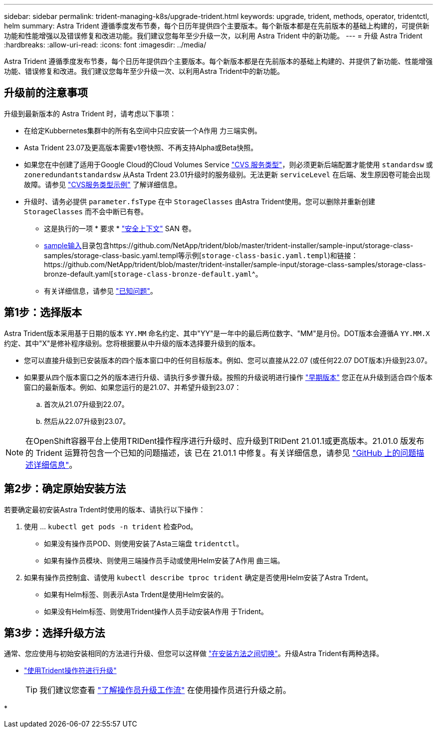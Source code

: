 ---
sidebar: sidebar 
permalink: trident-managing-k8s/upgrade-trident.html 
keywords: upgrade, trident, methods, operator, tridentctl, helm 
summary: Astra Trident 遵循季度发布节奏，每个日历年提供四个主要版本。每个新版本都是在先前版本的基础上构建的，可提供新功能和性能增强以及错误修复和改进功能。我们建议您每年至少升级一次，以利用 Astra Trident 中的新功能。 
---
= 升级 Astra Trident
:hardbreaks:
:allow-uri-read: 
:icons: font
:imagesdir: ../media/


[role="lead"]
Astra Trident 遵循季度发布节奏，每个日历年提供四个主要版本。每个新版本都是在先前版本的基础上构建的、并提供了新功能、性能增强功能、错误修复和改进。我们建议您每年至少升级一次、以利用Astra Trident中的新功能。



== 升级前的注意事项

升级到最新版本的 Astra Trident 时，请考虑以下事项：

* 在给定Kubbernetes集群中的所有名空间中只应安装一个A作用 力三端实例。
* Asta Trident 23.07及更高版本需要v1卷快照、不再支持Alpha或Beta快照。
* 如果您在中创建了适用于Google Cloud的Cloud Volumes Service link:../trident-use/gcp.html#learn-about-astra-trident-support-for-cloud-volumes-service-for-google-cloud["CVS 服务类型"]，则必须更新后端配置才能使用 `standardsw` 或 `zoneredundantstandardsw` 从Asta Trdent 23.01升级时的服务级别。无法更新 `serviceLevel` 在后端、发生原因卷可能会出现故障。请参见 link:../trident-use/gcp.html#cvs-service-type-examples["CVS服务类型示例"] 了解详细信息。
* 升级时、请务必提供 `parameter.fsType` 在中 `StorageClasses` 由Astra Trident使用。您可以删除并重新创建 `StorageClasses` 而不会中断已有卷。
+
** 这是执行的一项 * 要求 * https://kubernetes.io/docs/tasks/configure-pod-container/security-context/["安全上下文"^] SAN 卷。
** https://github.com/NetApp/trident/tree/master/trident-installer/sample-input[sample输入^]目录包含https://github.com/NetApp/trident/blob/master/trident-installer/sample-input/storage-class-samples/storage-class-basic.yaml.templ等示例[`storage-class-basic.yaml.templ`^)和链接：https://github.com/NetApp/trident/blob/master/trident-installer/sample-input/storage-class-samples/storage-class-bronze-default.yaml[`storage-class-bronze-default.yaml`^。
** 有关详细信息，请参见 link:../trident-rn.html["已知问题"]。






== 第1步：选择版本

Astra Trident版本采用基于日期的版本 `YY.MM` 命名约定、其中"YY"是一年中的最后两位数字、"MM"是月份。DOT版本会遵循A `YY.MM.X` 约定、其中"X"是修补程序级别。您将根据要从中升级的版本选择要升级到的版本。

* 您可以直接升级到已安装版本的四个版本窗口中的任何目标版本。例如、您可以直接从22.07 (或任何22.07 DOT版本)升级到23.07。
* 如果要从四个版本窗口之外的版本进行升级、请执行多步骤升级。按照的升级说明进行操作 link:../earlier-versions.html["早期版本"] 您正在从升级到适合四个版本窗口的最新版本。例如、如果您运行的是21.07、并希望升级到23.07：
+
.. 首次从21.07升级到22.07。
.. 然后从22.07升级到23.07。





NOTE: 在OpenShift容器平台上使用TRIDent操作程序进行升级时、应升级到TRIDent 21.01.1或更高版本。21.01.0 版发布的 Trident 运算符包含一个已知的问题描述，该 已在 21.01.1 中修复。有关详细信息，请参见 https://github.com/NetApp/trident/issues/517["GitHub 上的问题描述详细信息"^]。



== 第2步：确定原始安装方法

若要确定最初安装Astra Trdent时使用的版本、请执行以下操作：

. 使用 ... `kubectl get pods -n trident` 检查Pod。
+
** 如果没有操作员POD、则使用安装了Asta三端盘 `tridentctl`。
** 如果有操作员模块、则使用三端操作员手动或使用Helm安装了A作用 曲三端。


. 如果有操作员控制盒、请使用 `kubectl describe tproc trident` 确定是否使用Helm安装了Astra Trdent。
+
** 如果有Helm标签、则表示Asta Trdent是使用Helm安装的。
** 如果没有Helm标签、则使用Trident操作人员手动安装A作用 于Trident。






== 第3步：选择升级方法

通常、您应使用与初始安装相同的方法进行升级、但您可以这样做 link:../trident-get-started/kubernetes-deploy.html#moving-between-installation-methods["在安装方法之间切换"]。升级Astra Trident有两种选择。

* link:upgrade-operator.html["使用Trident操作符进行升级"]
+

TIP: 我们建议您查看 link:upgrade-operator-overview.html["了解操作员升级工作流"] 在使用操作员进行升级之前。

* 

